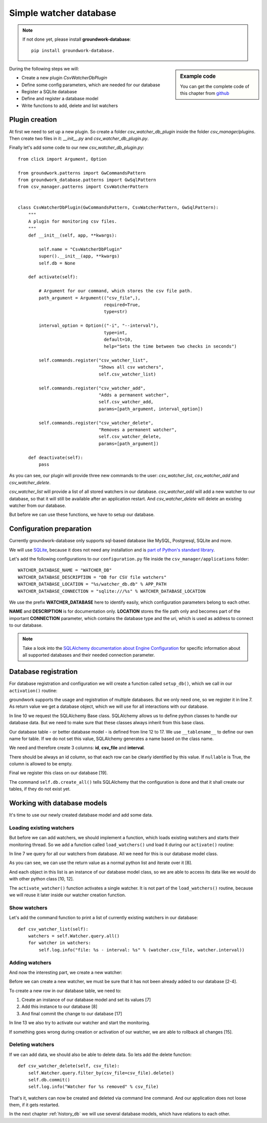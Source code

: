 .. _watcher_db:

Simple watcher database
=======================

.. note::

   If not done yet, please install **groundwork-database**::

    pip install groundwork-database.


.. sidebar:: Example code

   You can get the complete code of this chapter from
   `github <https://github.com/useblocks/groundwork-tutorial/tree/master/code/chapter_2/01_database/CSV-Manager>`_

During the following steps we will:

* Create a new plugin `CsvWatcherDbPlugin`
* Define some config parameters, which are needed for our database
* Register a SQLite database
* Define and register a database model
* Write functions to add, delete and list watchers




Plugin creation
---------------

At first we need to set up a new plugin. So create a folder `csv_watcher_db_plugin` inside the folder
`csv_manager/plugins`. Then create two files in it: `__init__.py` and `csv_watcher_db_plugin.py`.

Finally let's add some code to our new `csv_watcher_db_plugin.py`::

    from click import Argument, Option

    from groundwork.patterns import GwCommandsPattern
    from groundwork_database.patterns import GwSqlPattern
    from csv_manager.patterns import CsvWatcherPattern


    class CsvWatcherDbPlugin(GwCommandsPattern, CsvWatcherPattern, GwSqlPattern):
        """
        A plugin for monitoring csv files.
        """
        def __init__(self, app, **kwargs):

            self.name = "CsvWatcherDbPlugin"
            super().__init__(app, **kwargs)
            self.db = None

        def activate(self):

            # Argument for our command, which stores the csv file path.
            path_argument = Argument(("csv_file",),
                                     required=True,
                                     type=str)

            interval_option = Option(("-i", "--interval"),
                                     type=int,
                                     default=10,
                                     help="Sets the time between two checks in seconds")

            self.commands.register("csv_watcher_list",
                                   "Shows all csv watchers",
                                   self.csv_watcher_list)

            self.commands.register("csv_watcher_add",
                                   "Adds a permanent watcher",
                                   self.csv_watcher_add,
                                   params=[path_argument, interval_option])

            self.commands.register("csv_watcher_delete",
                                   "Removes a permanent watcher",
                                   self.csv_watcher_delete,
                                   params=[path_argument])

        def deactivate(self):
            pass


As you can see, our plugin will provide three new commands to the user: `csv_watcher_list`, `csv_watcher_add` and
`csv_watcher_delete`.

`csv_watcher_list` will provide a list of all stored watchers in our database.
`csv_watcher_add` will add a new watcher to our database, so that it will still be available after an application
restart.
And `csv_watcher_delete` will delete an existing watcher from our database.

But before we can use these functions, we have to setup our database.

Configuration preparation
-------------------------

Currently groundwork-database only supports sql-based database like MySQL, Postgresql, SQLite and more.

We will use `SQLite <https://sqlite.org/>`_,
because it does not need any installation and is
`part of Python's standard library <https://docs.python.org/3.5/library/sqlite3.html>`_.

Let's add the following configurations to our ``configuration.py`` file inside the ``csv_manager/applications`` folder::

    WATCHER_DATABASE_NAME = "WATCHER_DB"
    WATCHER_DATABASE_DESCRIPTION = "DB for CSV file watchers"
    WATCHER_DATABASE_LOCATION = "%s/watcher_db.db" % APP_PATH
    WATCHER_DATABASE_CONNECTION = "sqlite:///%s" % WATCHER_DATABASE_LOCATION


We use the prefix **WATCHER_DATABASE** here to identify easily, which configuration parameters belong to each other.

**NAME** and **DESCRIPTION** is for documentation only. **LOCATION** stores the file path only and becomes
part of the important **CONNECTION** parameter, which contains the database type and the uri, which is used as address
to connect to our database.

.. note::
    Take a look into the
    `SQLAlchemy documentation about Engine Configuration <http://docs.sqlalchemy.org/en/latest/core/engines.html>`_
    for specific information about all supported databases and their needed connection parameter.

Database registration
---------------------

For database registration and configuration we will create a function called ``setup_db()``, which we call in our
``activation()`` routine:

.. code-block:: python
   :linenos:

    def activate(self):
        #  ...
        self.setup_db()


    def setup_db(self):
        self.db = self.databases.register(self.app.config.get("WATCHER_DATABASE_NAME", "csv_watcher_db"),
                                          self.app.config.get("WATCHER_DATABASE_CONNECTION", "sqlite://"),
                                          self.app.config.get("WATCHER_DATABASE_DESCRIPTION", "Stores csv watchers"))
        Base = self.db.Base

        class CsvWatchers(Base):
            __tablename__ = 'csv_watchers'

            id = Column(Integer, primary_key=True)
            csv_file = Column(String(2048), nullable=False)
            interval = Column(Integer)

        self.Watcher = self.db.classes.register(CsvWatchers)
        self.db.create_all()

groundwork supports the usage and registration of multiple databases. But we only need one, so we register it in
line 7. As return value we get a database object, which we will use for all interactions with our database.

In line 10 we request the SQLAlchemy Base class. SQLAlchemy allows us to define python classes to handle our database
data. But we need to make sure that these classes always inherit from this base class.


Our database table - or better database model - is defined from line 12 to 17.
We use ``__tablename__`` to define our own name for table. If we do not set this value, SQLAlchemy generates a name
based on the class name.

We need and therefore create 3 columns: **id**, **csv_file** and **interval**.

There should be always an id column, so that each row can be clearly identified by this value.
If ``nullable`` is True, the column is allowed to be empty.

Final we register this class on our database [19].

The command ``self.db.create_all()`` tells SQLAlchemy that the configuration is done and that it shall create our
tables, if they do not exist yet.


Working with database models
----------------------------

It's time to use our newly created database model and add some data.

Loading existing watchers
~~~~~~~~~~~~~~~~~~~~~~~~~

But before we can add watchers, we should implement a function, which loads existing watchers and starts
their monitoring thread. So we add a function called ``load_watchers()`` und load it during our ``activate()``
routine:

.. code-block:: python
   :linenos:

    def activate(self):
        #  ...
        self.setup_db()
        load_watchers()

    def load_watchers(self):
        current_watchers = self.Watcher.query.all()
        for watcher in current_watchers:
            try:
                self.activate_watcher(watcher.csv_file, watcher.interval)
            except Exception:
                self.log.error("Couldn't activate watcher for %s" % watcher.csv_file)

    def activate_watcher(self, csv_file, interval):
        try:
            # Register thread
            watcher_thread = self.csv_watcher.register(csv_file, interval, "Watcher for %s" % csv_file)

            # Start thread
            if watcher_thread is not None:
                watcher_thread.run()
        except Exception as e:
            raise e
        else:
            self.log.info(("Watcher started for %s" % csv_file))

In line 7 we query for all our watchers from database. All we need for this is our database model class.

As you can see, we can use the return value as a normal python list and iterate over it [8].

And each object in this list is an instance of our database model class, so we are able to access its data like we
would do with other python class [10, 12].

The ``activate_watcher()`` function activates a single watcher. It is not part of the ``load_watchers()`` routine,
because we will reuse it later inside our watcher creation function.

Show watchers
~~~~~~~~~~~~~

Let's add the command function to print a list of currently existing watchers in our database::

    def csv_watcher_list(self):
        watchers = self.Watcher.query.all()
        for watcher in watchers:
            self.log.info("file: %s - interval: %s" % (watcher.csv_file, watcher.interval))

Adding watchers
~~~~~~~~~~~~~~~

And now the interesting part, we create a new watcher:

.. code-block:: python
   :linenos:

    def csv_watcher_add(self, csv_file, interval):
        watcher = self.Watcher.query.filter_by(csv_file=csv_file).first()
        if watcher is not None:
            self.log.error("csv file %s already exists in database." % watcher.csv_file)
        else:
            try:
                watcher = self.Watcher(csv_file=csv_file, interval=interval)
                self.db.add(watcher)
            except Exception:
                self.log.error("Couldn't create csv_file %s in database" % csv_file)
            else:
                try:
                    self.activate_watcher(csv_file, interval)
                except Exception:
                    self.db.rollback()
                else:
                    self.db.commit()

Before we can create a new watcher, we must be sure that it has not been already added to our database [2-4].

To create a new row in our database table, we need to:

1. Create an instance of our database model and set its values [7]
2. Add this instance to our database [8]
3. And final commit the change to our database [17]

In line 13 we also try to activate our watcher and start the monitoring.

If something goes wrong during creation or activation of our watcher, we are able to rollback all changes [15].


Deleting watchers
~~~~~~~~~~~~~~~~~~

If we can add data, we should also be able to delete data. So lets add the delete function::

    def csv_watcher_delete(self, csv_file):
        self.Watcher.query.filter_by(csv_file=csv_file).delete()
        self.db.commit()
        self.log.info("Watcher for %s removed" % csv_file)

That's it, watchers can now be created and deleted via command line command. And our application does not loose them,
if it gets restarted.

In the next chapter :ref:`history_db` we will use several database models, which have relations to each other.
